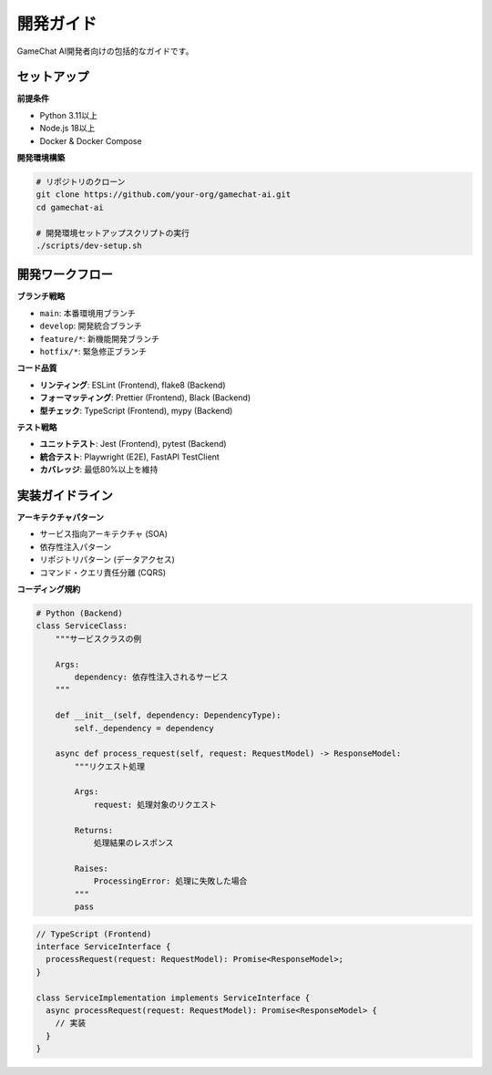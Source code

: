 開発ガイド
==========

GameChat AI開発者向けの包括的なガイドです。

セットアップ
------------

**前提条件**

- Python 3.11以上
- Node.js 18以上
- Docker & Docker Compose

**開発環境構築**

.. code-block:: bash

   # リポジトリのクローン
   git clone https://github.com/your-org/gamechat-ai.git
   cd gamechat-ai
   
   # 開発環境セットアップスクリプトの実行
   ./scripts/dev-setup.sh

開発ワークフロー
----------------

**ブランチ戦略**

- ``main``: 本番環境用ブランチ
- ``develop``: 開発統合ブランチ
- ``feature/*``: 新機能開発ブランチ
- ``hotfix/*``: 緊急修正ブランチ

**コード品質**

- **リンティング**: ESLint (Frontend), flake8 (Backend)
- **フォーマッティング**: Prettier (Frontend), Black (Backend)
- **型チェック**: TypeScript (Frontend), mypy (Backend)

**テスト戦略**

- **ユニットテスト**: Jest (Frontend), pytest (Backend)
- **統合テスト**: Playwright (E2E), FastAPI TestClient
- **カバレッジ**: 最低80%以上を維持

実装ガイドライン
----------------

**アーキテクチャパターン**

- サービス指向アーキテクチャ (SOA)
- 依存性注入パターン
- リポジトリパターン (データアクセス)
- コマンド・クエリ責任分離 (CQRS)

**コーディング規約**

.. code-block:: python

   # Python (Backend)
   class ServiceClass:
       """サービスクラスの例
       
       Args:
           dependency: 依存性注入されるサービス
       """
       
       def __init__(self, dependency: DependencyType):
           self._dependency = dependency
       
       async def process_request(self, request: RequestModel) -> ResponseModel:
           """リクエスト処理
           
           Args:
               request: 処理対象のリクエスト
               
           Returns:
               処理結果のレスポンス
               
           Raises:
               ProcessingError: 処理に失敗した場合
           """
           pass

.. code-block:: typescript

   // TypeScript (Frontend)
   interface ServiceInterface {
     processRequest(request: RequestModel): Promise<ResponseModel>;
   }
   
   class ServiceImplementation implements ServiceInterface {
     async processRequest(request: RequestModel): Promise<ResponseModel> {
       // 実装
     }
   }

